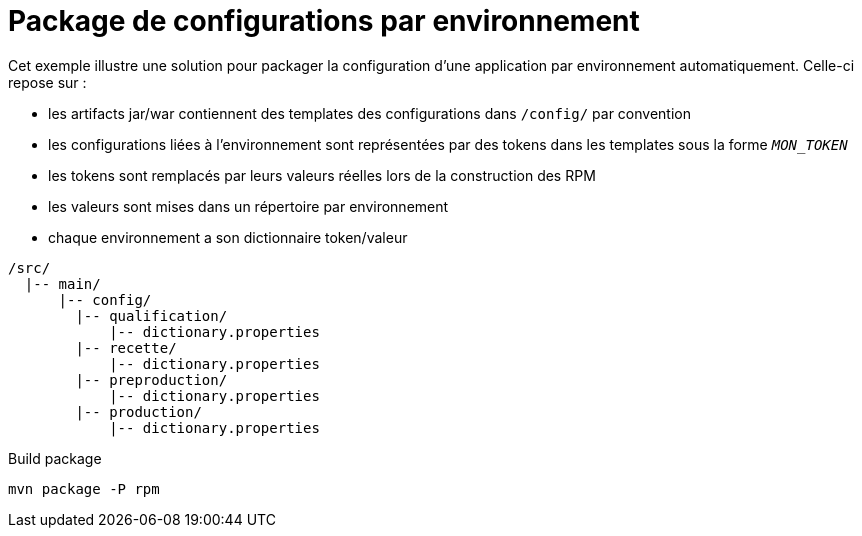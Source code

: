 = Package de configurations par environnement

Cet exemple illustre une solution pour packager la configuration d'une application par environnement automatiquement.
Celle-ci repose sur :

 - les artifacts jar/war contiennent des templates des configurations dans `/config/` par convention
 - les configurations liées à l'environnement sont représentées par des tokens dans les templates sous la forme `__MON_TOKEN__`
 - les tokens sont remplacés par leurs valeurs réelles lors de la construction des RPM
 - les valeurs sont mises dans un répertoire par environnement
 - chaque environnement a son dictionnaire token/valeur
 
----
/src/
  |-- main/
      |-- config/
        |-- qualification/
            |-- dictionary.properties
        |-- recette/
            |-- dictionary.properties
        |-- preproduction/
            |-- dictionary.properties
        |-- production/
            |-- dictionary.properties 
----



.Build package
[source,bash]
mvn package -P rpm
